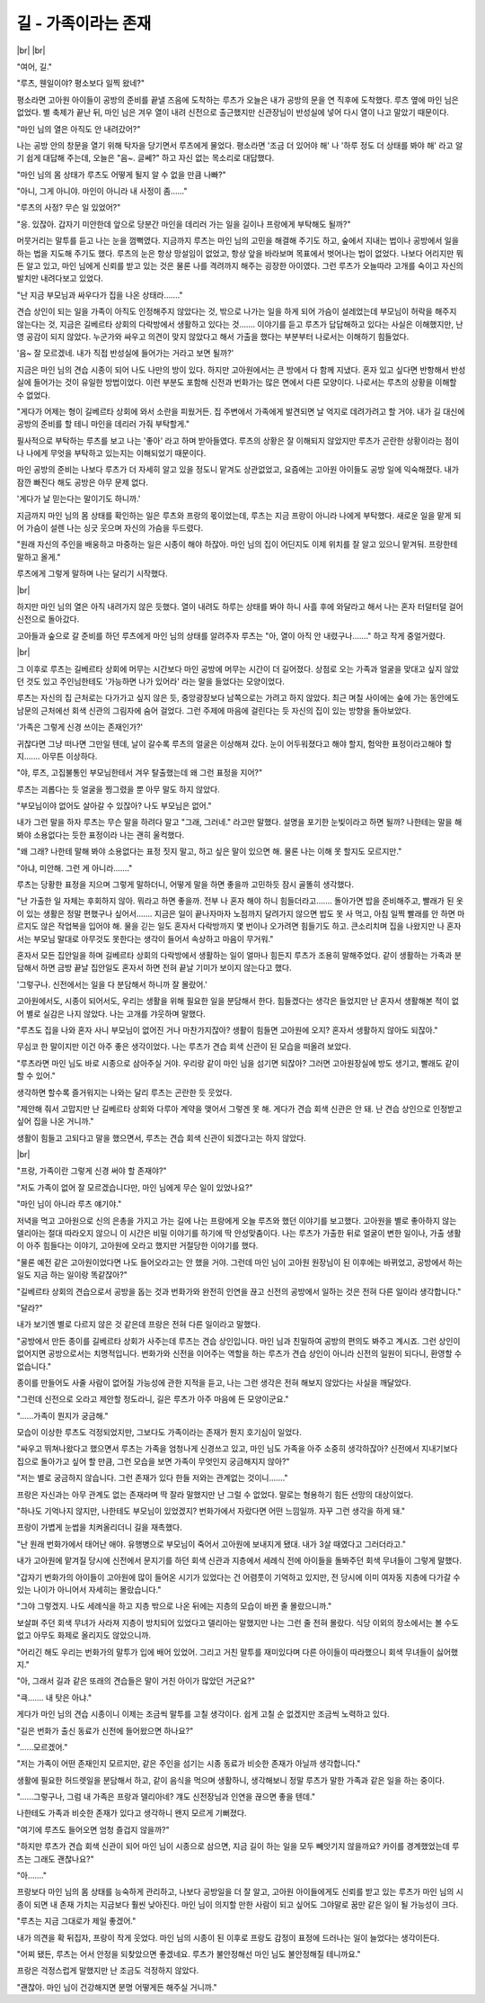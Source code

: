 길 - 가족이라는 존재
====================

|br| |br|

"여어, 길."

"루츠, 웬일이야? 평소보다 일찍 왔네?"

평소라면 고아원 아이들이 공방의 준비를 끝낼 즈음에 도착하는 루츠가 오늘은 내가 공방의 문을 연 직후에 도착했다. 루츠 옆에 마인 님은 없었다. 별 축제가 끝난 뒤, 마인 님은 겨우 열이 내려 신전으로 출근했지만 신관장님이 반성실에 넣어 다시 열이 나고 말았기 때문이다.

"마인 님의 열은 아직도 안 내려갔어?"

나는 공방 안의 창문을 열기 위해 탁자을 당기면서 루츠에게 물었다. 평소라면 '조금 더 있어야 해' 나 '하루 정도 더 상태를 봐야 해' 라고 알기 쉽게 대답해 주는데, 오늘은 "음~. 글쎄?" 하고 자신 없는 목소리로 대답했다.

"마인 님의 몸 상태가 루츠도 어떻게 될지 알 수 없을 만큼 나빠?"

"아니, 그게 아니야. 마인이 아니라 내 사정이 좀……" 

"루츠의 사정? 무슨 일 있었어?"

"응. 있잖아. 갑자기 미안한데 앞으로 당분간 마인을 데리러 가는 일을 길이나 프랑에게 부탁해도 될까?"

머뭇거리는 말투를 듣고 나는 눈을 껌뻑였다. 지금까지 루츠는 마인 님의 고민을 해결해 주기도 하고, 숲에서 지내는 법이나 공방에서 일을 하는 법을 지도해 주기도 했다. 루츠의 눈은 항상 망설임이 없었고, 항상 앞을 바라보며 목표에서 벗어나는 법이 없었다. 나보다 어리지만 뭐든 알고 있고, 마인 님에게 신뢰를 받고 있는 것은 물론 나를 격려까지 해주는 굉장한 아이였다. 그런 루츠가 오늘따라 고개를 숙이고 자신의 발치만 내려다보고 있었다.

"난 지금 부모님과 싸우다가 집을 나온 상태라……."

견습 상인이 되는 일을 가족이 아직도 인정해주지 않았다는 것, 밖으로 나가는 일을 하게 되어 가슴이 설레었는데 부모님이 허락을 해주지 않는다는 것, 지금은 길베르타 상회의 다락방에서 생활하고 있다는 것……. 이야기를 듣고 루츠가 답답해하고 있다는 사실은 이해했지만, 난 영 공감이 되지 않았다. 누군가와 싸우고 의견이 맞지 않았다고 해서 가출을 했다는 부분부터 나로서는 이해하기 힘들었다.

'음~ 잘 모르겠네. 내가 직접 반성실에 들어가는 거라고 보면 될까?'

지금은 마인 님의 견습 시종이 되어 나도 나만의 방이 있다. 하지만 고아원에서는 큰 방에서 다 함께 지냈다. 혼자 있고 싶다면 반항해서 반성실에 들어가는 것이 유일한 방법이었다. 이런 부분도 포함해 신전과 번화가는 많은 면에서 다른 모양이다. 나로서는 루츠의 상황을 이해할 수 없었다.

"게다가 어제는 형이 길베르타 상회에 와서 소란을 피웠거든. 집 주변에서 가족에게 발견되면 날 억지로 데려가려고 할 거야. 내가 길 대신에 공방의 준비를 할 테니 마인을 데리러 가줘 부탁할게."

필사적으로 부탁하는 루츠를 보고 나는 '좋아' 라고 하며 받아들였다. 루츠의 상황은 잘 이해되지 않았지만 루츠가 곤란한 상황이라는 점이나 나에게 무엇을 부탁하고 있는지는 이해되었기 때문이다.

마인 공방의 준비는 나보다 루츠가 더 자세히 알고 있을 정도니 맡겨도 상관없었고, 요즘에는 고아원 아이들도 공방 일에 익숙해졌다. 내가 잠깐 빠진다 해도 공방은 아무 문제 없다. 

'게다가 날 믿는다는 말이기도 하니까.'

지금까지 마인 님의 몸 상태를 확인하는 일은 루츠와 프랑의 몫이었는데, 루츠는 지금 프랑이 아니라 나에게 부탁했다. 새로운 일을 맡게 되어 가슴이 설렌 나는 싱긋 웃으며 자신의 가슴을 두드렸다.

"원래 자신의 주인을 배웅하고 마중하는 일은 시종이 해야 하잖아. 마인 님의 집이 어딘지도 이제 위치를 잘 알고 있으니 맡겨둬. 프랑한테 말하고 올게."

루츠에게 그렇게 말하며 나는 달리기 시작했다.

|br|

하지만 마인 님의 열은 아직 내려가지 않은 듯했다. 열이 내려도 하루는 상태를 봐야 하니 사흘 후에 와달라고 해서 나는 혼자 터덜터덜 걸어 신전으로 돌아갔다.

고아들과 숲으로 갈 준비를 하던 루츠에게 마인 님의 상태를 알려주자 루츠는 "아, 열이 아직 안 내렸구나……." 하고 작게 중얼거렸다.

|br|

그 이후로 루츠는 길베르타 상회에 머무는 시간보다 마인 공방에 머무는 시간이 더 길어졌다. 상점로 오는 가족과 얼굴을 맞대고 싶지 않았던 것도 있고 주인님한테도 '가능하면 나가 있어라' 라는 말을 들었다는 모양이었다.

루츠는 자신의 집 근처로는 다가가고 싶지 않은 듯, 중앙광장보다 남쪽으로는 가려고 하지 않았다. 최근 며칠 사이에는 숲에 가는 동안에도 남문의 근처에선 회색 신관의 그림자에 숨어 걸었다. 그런 주제에 마음에 걸린다는 듯 자신의 집이 있는 방향을 돌아보았다.

'가족은 그렇게 신경 쓰이는 존재인가?'

귀찮다면 그냥 떠나면 그만일 텐데, 날이 갈수록 루츠의 얼굴은 이상해져 갔다. 눈이 어두워졌다고 해야 할지, 험악한 표정이라고해야 할지……. 아무튼 이상하다.

"야, 루츠, 고집불통인 부모님한테서 겨우 탈출했는데 왜 그런 표정을 지어?"

루츠는 괴롭다는 듯 얼굴을 찡그렸을 뿐 아무 말도 하지 않았다.

"부모님이야 없어도 살아갈 수 있잖아? 나도 부모님은 없어."

내가 그런 말을 하자 루츠는 무슨 말을 하려다 말고 "그래, 그러네." 라고만 말했다. 설명을 포기한 눈빛이라고 하면 될까? 나한테는 말을 해봐야 소용없다는 듯한 표정이라 나는 괜히 울컥했다.

"왜 그래? 나한테 말해 봐야 소용없다는 표정 짓지 말고, 하고 싶은 말이 있으면 해. 물론 나는 이해 못 할지도 모르지만."

"아냐, 미안해. 그런 게 아니라……."

루츠는 당황한 표정을 지으며 그렇게 말하더니, 어떻게 말을 하면 좋을까 고민하듯 잠시 골똘히 생각했다.

"난 가출한 일 자체는 후회하지 않아. 뭐라고 하면 좋을까. 전부 나 혼자 해야 하니 힘들더라고……. 돌아가면 밥을 준비해주고, 빨래가 된 옷이 있는 생활은 정말 편했구나 싶어서……. 지금은 일이 끝나자마자 노점까지 달려가지 않으면 밥도 못 사 먹고, 아침 일찍 빨래를 안 하면 마르지도 않은 작업복을 입어야 해. 물을 긷는 일도 혼자서 다락방까지 몇 번이나 오가려면 힘들기도 하고. 큰소리치며 집을 나왔지만 나 혼자서는 부모님 말대로 아무것도 못한다는 생각이 들어서 속상하고 마음이 무거워."

혼자서 모든 집안일을 하며 길베르타 상회의 다락방에서 생활하는 일이 얼마나 힘든지 루츠가 조용히 말해주었다. 같이 생활하는 가족과 분담해서 하면 금방 끝날 집안일도 혼자서 하면 전혀 끝날 기미가 보이지 않는다고 했다.

'그렇구나. 신전에서는 일을 다 분담해서 하니까 잘 몰랐어.' 

고아원에서도, 시종이 되어서도, 우리는 생활을 위해 필요한 일을 분담해서 한다. 힘들겠다는 생각은 들었지만 난 혼자서 생활해본 적이 없어 별로 실감은 나지 않았다. 나는 고개를 갸웃하며 말했다.

"루츠도 집을 나와 혼자 사니 부모님이 없어진 거나 마찬가지잖아? 생활이 힘들면 고아원에 오지? 혼자서 생활하지 않아도 되잖아."

무심코 한 말이지만 이건 아주 좋은 생각이었다. 나는 루츠가 견습 회색 신관이 된 모습을 떠올려 보았다.

"루츠라면 마인 님도 바로 시종으로 삼아주실 거야. 우리랑 같이 마인 님을 섬기면 되잖아? 그러면 고아원장실에 방도 생기고, 빨래도 같이 할 수 있어."

생각하면 할수록 즐거워지는 나와는 달리 루츠는 곤란한 듯 웃었다.

"제안해 줘서 고맙지만 난 길베르타 상회와 다루아 계약을 맺어서 그렇겐 못 해. 게다가 견습 회색 신관은 안 돼. 난 견습 상인으로 인정받고 싶어 집을 나온 거니까."

생활이 힘들고 고되다고 말을 했으면서, 루츠는 견습 회색 신관이 되겠다고는 하지 않았다.

|br|

"프랑, 가족이란 그렇게 신경 써야 할 존재야?"

"저도 가족이 없어 잘 모르겠습니다만, 마인 님에게 무슨 일이 있었나요?"

"마인 님이 아니라 루츠 얘기야."

저녁을 먹고 고아원으로 신의 은총을 가지고 가는 길에 나는 프랑에게 오늘 루츠와 했던 이야기를 보고했다. 고아원을 별로 좋아하지 않는 델리아는 절대 따라오지 않으니 이 시간은 비밀 이야기를 하기에 딱 안성맞춤이다. 나는 루츠가 가출한 뒤로 얼굴이 변한 일이나, 가출 생활이 아주 힘들다는 이야기, 고아원에 오라고 했지만 거절당한 이야기를 했다.

"물론 예전 같은 고아원이었다면 나도 들어오라고는 안 했을 거야. 그런데 마인 님이 고아원 원장님이 된 이후에는 바뀌었고, 공방에서 하는 일도 지금 하는 일이랑 똑같잖아?"

"길베르타 상회의 견습으로서 공방을 돕는 것과 번화가와 완전히 인연을 끊고 신전의 공방에서 일하는 것은 전혀 다른 일이라 생각합니다."

"달라?"

내가 보기엔 별로 다르지 않은 것 같은데 프랑은 전혀 다른 일이라고 말했다.

"공방에서 만든 종이를 길베르타 상회가 사주는데 루츠는 견습 상인입니다. 마인 님과 친밀하여 공방의 편의도 봐주고 계시죠. 그런 상인이 없어지면 공방으로서는 치명적입니다. 번화가와 신전을 이어주는 역할을 하는 루츠가 견습 상인이 아니라 신전의 일원이 되다니, 환영할 수 없습니다."

종이를 만들어도 사줄 사람이 없어질 가능성에 관한 지적을 듣고, 나는 그런 생각은 전혀 해보지 않았다는 사실을 깨달았다.

"그런데 신전으로 오라고 제안할 정도라니, 길은 루츠가 아주 마음에 든 모양이군요."

"……가족이 뭔지가 궁금해."

모습이 이상한 루츠도 걱정되었지만, 그보다도 가족이라는 존재가 뭔지 호기심이 일었다.

"싸우고 뛰쳐나왔다고 했으면서 루츠는 가족을 엄청나게 신경쓰고 있고, 마인 님도 가족을 아주 소중히 생각하잖아? 신전에서 지내기보다 집으로 돌아가고 싶어 할 만큼, 그런 모습을 보면 가족이 무엇인지 궁금해지지 않아?"

"저는 별로 궁금하지 않습니다. 그런 존재가 있다 한들 저와는 관계없는 것이니……."

프랑은 자신과는 아무 관계도 없는 존재라며 딱 잘라 말했지만 난 그럴 수 없었다. 말로는 형용하기 힘든 선망의 대상이었다.

"하나도 기억나지 않지만, 나한테도 부모님이 있었겠지? 번화가에서 자랐다면 어떤 느낌일까. 자꾸 그런 생각을 하게 돼."

프랑이 가볍게 눈썹을 치켜올리더니 길을 재촉했다.

"난 원래 번화가에서 태어난 애야. 유행병으로 부모님이 죽어서 고아원에 보내지게 됐대. 내가 3살 때였다고 그러더라고."

내가 고아원에 맡겨질 당시에 신전에서 문지기를 하던 회색 신관과 지층에서 세례식 전에 아이들을 돌봐주던 회색 무녀들이 그렇게 말했다.

"갑자기 번화가의 아이들이 고아원에 많이 들어온 시기가 있었다는 건 어렴풋이 기억하고 있지만, 전 당시에 이미 여자동 지층에 다가갈 수 있는 나이가 아니어서 자세히는 몰랐습니다."

"그야 그렇겠지. 나도 세례식을 하고 지층 밖으로 나온 뒤에는 지층의 모습이 바뀐 줄 몰랐으니까."

보살펴 주던 회색 무녀가 사라져 지층이 방치되어 있었다고 델리아는 말했지만 나는 그런 줄 전혀 몰랐다. 식당 이외의 장소에서는 볼 수도 없고 아무도 화제로 올리지도 않았으니까.

"어리긴 해도 우리는 번화가의 말투가 입에 배어 있었어. 그리고 거친 말투를 재미있다며 다른 아이들이 따라했으니 회색 무녀들이 싫어했지."

"아, 그래서 길과 같은 또래의 견습들은 말이 거친 아이가 많았던 거군요?"

"큭……. 내 탓은 아냐."

게다가 마인 님의 견습 시종이니 이제는 조금씩 말투를 고칠 생각이다. 쉽게 고칠 순 없겠지만 조금씩 노력하고 있다.

"길은 번화가 출신 동료가 신전에 들어왔으면 하나요?"

"……모르겠어."

"저는 가족이 어떤 존재인지 모르지만, 같은 주인을 섬기는 시종 동료가 비슷한 존재가 아닐까 생각합니다."

생활에 필요한 허드렛일을 분담해서 하고, 같이 음식을 먹으며 생활하니, 생각해보니 정말 루츠가 말한 가족과 같은 일을 하는 중이다.

"……그렇구나, 그럼 내 가족은 프랑과 델리아네? 걔도 신전장님과 인연을 끊으면 좋을 텐데."

나한테도 가족과 비슷한 존재가 있다고 생각하니 왠지 모르게 기뻐졌다.

"여기에 루츠도 들어오면 엄청 즐겁지 않을까?"

"하지만 루츠가 견습 회색 신관이 되어 마인 님이 시종으로 삼으면, 지금 길이 하는 일을 모두 빼앗기지 않을까요? 카이를 경계했었는데 루츠는 그래도 괜찮나요?"

"아……."

프랑보다 마인 님의 몸 상태를 능숙하게 관리하고, 나보다 공방일을 더 잘 알고, 고아원 아이들에게도 신뢰를 받고 있는 루츠가 마인 님의 시종이 되면 내 존재 가치는 지금보다 훨씬 낮아진다. 마인 님이 의지할 만한 사람이 되고 싶어도 그야말로 꿈만 같은 일이 될 가능성이 크다.

"루츠는 지금 그대로가 제일 좋겠어."

내가 의견을 확 뒤집자, 프랑이 작게 웃었다. 마인 님의 시종이 된 이후로 프랑도 감정이 표정에 드러나는 일이 늘었다는 생각이든다.

"어찌 됐든, 루츠는 어서 안정을 되찾았으면 좋겠네요. 루츠가 불안정해선 마인 님도 불안정해질 테니까요."

프랑은 걱정스럽게 말했지만 난 조금도 걱정하지 않았다.

"괜찮아. 마인 님이 건강해지면 분명 어떻게든 해주실 거니까."
